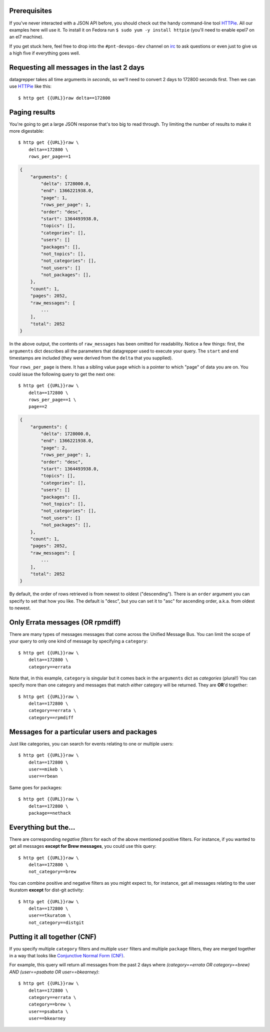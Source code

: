 .. |crarr| unicode:: U+021B5 .. DOWNWARDS ARROW WITH CORNER LEFTWARDS

Prerequisites
-------------

If you've never interacted with a JSON API before, you should check out
the handy command-line tool `HTTPie
<https://github.com/jkbr/httpie#httpie-a-cli-curl-like-tool-for-humans>`_.
All our examples here will use it.  To install it on Fedora run ``$ sudo
yum -y install httpie`` (you'll need to enable epel7 on an el7 machine).

If you get stuck here, feel free to drop into the ``#pnt-devops-dev``
channel on `irc <https://mojo.redhat.com/search.jspa?q=how+to+irc>`_ to
ask questions or even just to give us a high five if everything goes well.

Requesting all messages in the last 2 days
------------------------------------------

datagrepper takes all time arguments in `seconds`, so we'll need to
convert 2 days to 172800 seconds first.  Then we can use `HTTPie
<https://github.com/jkbr/httpie#httpie-a-cli-curl-like-tool-for-humans>`_
like this::

    $ http get {{URL}}raw delta==172800

Paging results
--------------

You're going to get a large JSON response that's too big to read
through.  Try limiting the number of results to make it more
digestable::

    $ http get {{URL}}raw \
        delta==172800 \
        rows_per_page==1

.. code-block:: javascript

    {
        "arguments": {
            "delta": 1728000.0,
            "end": 1366221938.0,
            "page": 1,
            "rows_per_page": 1,
            "order": "desc",
            "start": 1364493938.0,
            "topics": [],
            "categories": [],
            "users": []
            "packages": [],
            "not_topics": [],
            "not_categories": [],
            "not_users": []
            "not_packages": [],
        },
        "count": 1,
        "pages": 2052,
        "raw_messages": [
            ...
        ],
        "total": 2052
    }

In the above output, the contents of ``raw_messages`` has been omitted for
readability.  Notice a few things: first, the ``arguments`` dict describes
all the parameters that datagrepper used to execute your query.  The
``start`` and ``end`` timestamps are included (they were derived from
the ``delta`` that you supplied). 

Your ``rows_per_page`` is there.  It has a sibling value ``page`` which
is a pointer to which "page" of data you are on.  You could issue the
following query to get the next one::

    $ http get {{URL}}raw \
        delta==172800 \
        rows_per_page==1 \
        page==2

.. code-block:: javascript

    {
        "arguments": {
            "delta": 1728000.0,
            "end": 1366221938.0,
            "page": 2,
            "rows_per_page": 1,
            "order": "desc",
            "start": 1364493938.0,
            "topics": [],
            "categories": [],
            "users": []
            "packages": [],
            "not_topics": [],
            "not_categories": [],
            "not_users": []
            "not_packages": [],
        },
        "count": 1,
        "pages": 2052,
        "raw_messages": [
            ...
        ],
        "total": 2052
    }


By default, the order of rows retrieved is from newest to oldest ("descending").
There is an ``order`` argument you can specify to set that how you like.  The
default is "desc", but you can set it to "asc" for ascending order, a.k.a.
from oldest to newest.

Only Errata messages (OR rpmdiff)
---------------------------------

There are many types of messages messages that come across the Unified Message
Bus. You can limit the scope of your query to only one kind of message by
specifying a ``category``::

    $ http get {{URL}}raw \
        delta==172800 \
        category==errata

Note that, in this example, ``category`` is singular but it comes back in
the ``arguments`` dict as *categories* (plural!)  You can specify more
than one category and messages that match *either* category will be returned.
They are **OR**'d together::

    $ http get {{URL}}raw \
        delta==172800 \
        category==errata \
        category==rpmdiff

Messages for a particular users and packages
--------------------------------------------

Just like categories, you can search for events relating to one or multiple
users::

    $ http get {{URL}}raw \
        delta==172800 \
        user==mikeb \
        user==rbean

Same goes for packages::

    $ http get {{URL}}raw \
        delta==172800 \
        package==nethack

Everything but the...
---------------------

There are corresponding *negative filters* for each of the above mentioned
positive filters.  For instance, if you wanted to get all messages **except for
Brew messages**, you could use this query::

    $ http get {{URL}}raw \
        delta==172800 \
        not_category==brew

You can combine positive and negative filters as you might expect to, for
instance, get all messages relating to the user tkuratom **except** for dist-git activity::

    $ http get {{URL}}raw \
        delta==172800 \
        user==tkuratom \
        not_category==distgit

Putting it all together (CNF)
-----------------------------

If you specify multiple ``category`` filters and multiple ``user`` filters
and multiple ``package`` filters, they are merged together in a way that looks
like `Conjunctive Normal Form (CNF)
<http://en.wikipedia.org/wiki/Conjunctive_normal_form>`_.

For example, this query will return all messages from the past 2 days where
*(category==errata OR category==brew) AND (user==psabata OR user==bkearney)*::

    $ http get {{URL}}raw \
        delta==172800 \
        category==errata \
        category==brew \
        user==psabata \
        user==bkearney
